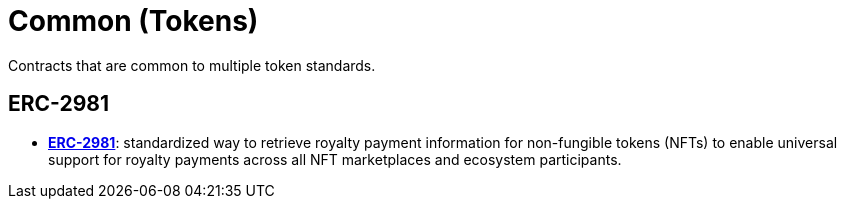 = Common (Tokens)

Contracts that are common to multiple token standards.

== ERC-2981
* *https://eips.ethereum.org/EIPS/eip-2981[ERC-2981]*: standardized way to retrieve royalty payment information for non-fungible tokens (NFTs) to enable universal support for royalty payments across all NFT marketplaces and ecosystem participants.
